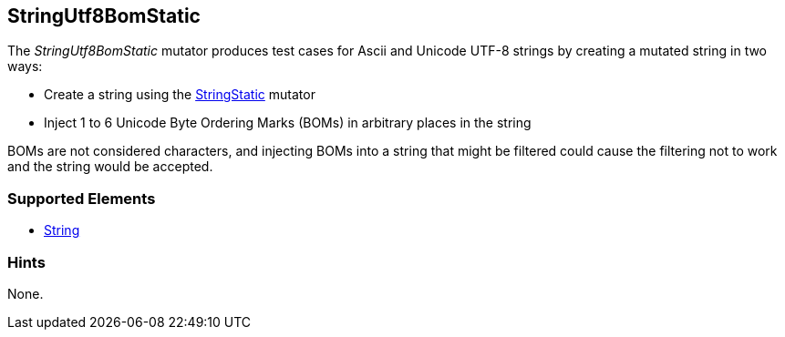 <<<
[[Mutators_StringUtf8BomStatic]]
== StringUtf8BomStatic

The _StringUtf8BomStatic_ mutator produces test cases for Ascii and Unicode UTF-8 strings by creating a mutated string in two ways:

* Create a string using the xref:StringStatic[StringStatic] mutator
* Inject 1 to 6 Unicode Byte Ordering Marks (BOMs) in arbitrary places in the string

BOMs are not considered characters, and injecting BOMs into a string that might be filtered could cause 
the filtering not to work and the string would be accepted.

//RAB - 12/19/14. Hiding for now because hint is currently internal.
//NOTE: StringUtf8BomStatic does not run on data elements that specify the hint *Peach.TypeTransform=false*.
//
=== Supported Elements

 * xref:String[String]

=== Hints

None.

